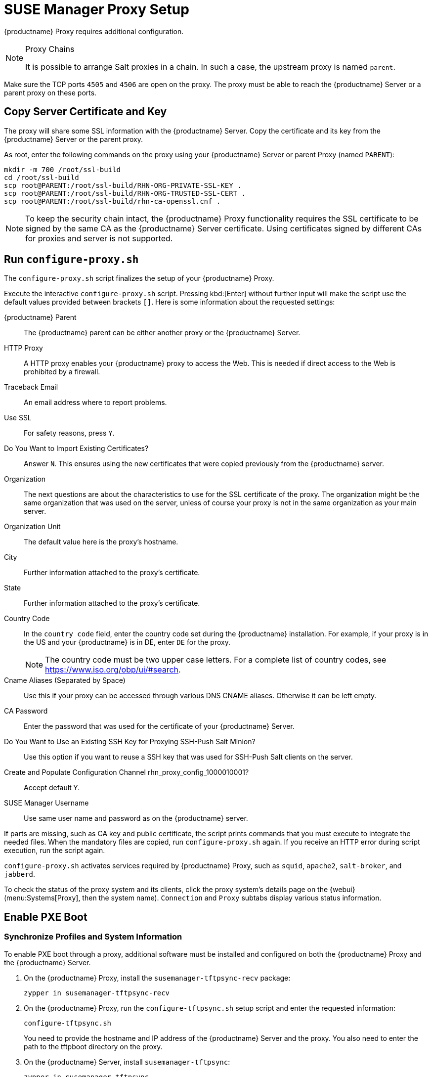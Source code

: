 [[proxy-setup]]
= SUSE Manager Proxy Setup

{productname} Proxy requires additional configuration.

// REMARK 2019-08-23, ke: Is this a Salt proxy-only feature?
[NOTE]
.Proxy Chains
====
It is possible to arrange Salt proxies in a chain.
In such a case, the upstream proxy is named `parent`.
====

Make sure the TCP ports `4505` and `4506` are open on the proxy.
The proxy must be able to reach the {productname} Server or a parent proxy on these ports.



[[at.manager.proxy.run.copycert]]
== Copy Server Certificate and Key

The proxy will share some SSL information with the {productname} Server.
Copy the certificate and its key from the {productname} Server or the parent proxy.

As root, enter the following commands on the proxy using your {productname} Server or parent Proxy (named [replaceable]``PARENT``):

----
mkdir -m 700 /root/ssl-build
cd /root/ssl-build
scp root@PARENT:/root/ssl-build/RHN-ORG-PRIVATE-SSL-KEY .
scp root@PARENT:/root/ssl-build/RHN-ORG-TRUSTED-SSL-CERT .
scp root@PARENT:/root/ssl-build/rhn-ca-openssl.cnf .
----


[NOTE]
====
To keep the security chain intact, the {productname} Proxy functionality requires the SSL certificate to be signed by the same CA as the {productname} Server certificate.
Using certificates signed by different CAs for proxies and server is not supported.
====



[[at.manager.proxy.run.confproxy]]
== Run [command]``configure-proxy.sh``

The [command]``configure-proxy.sh`` script finalizes the setup of your {productname} Proxy.

Execute the interactive [command]``configure-proxy.sh`` script.
Pressing kbd:[Enter] without further input will make the script use the default values provided between brackets ``[]``.
Here is some information about the requested settings:

{productname} Parent::
The {productname} parent can be either another proxy or the {productname} Server.

HTTP Proxy::
A HTTP proxy enables your {productname} proxy to access the Web.
This is needed if direct access to the Web is prohibited by a firewall.

Traceback Email::
An email address where to report problems.

Use SSL::
For safety reasons, press ``Y``.

Do You Want to Import Existing Certificates?::
Answer ``N``.
This ensures using the new certificates that were copied previously from the {productname} server.

Organization::
The next questions are about the characteristics to use for the SSL certificate of the proxy.
The organization might be the same organization that was used on the server, unless of course your proxy is not in the same organization as your main server.

Organization Unit::
The default value here is the proxy's hostname.

City::
Further information attached to the proxy's certificate.

State::
Further information attached to the proxy's certificate.

Country Code::
In the [guimenu]``country code`` field, enter the country code set during the {productname} installation.
For example, if your proxy is in the US and your {productname} is in DE, enter `DE` for the proxy.
+

[NOTE]
====
The country code must be two upper case letters.
For a complete list of country codes, see https://www.iso.org/obp/ui/#search.
====

Cname Aliases (Separated by Space)::
Use this if your proxy can be accessed through various DNS CNAME aliases.
Otherwise it can be left empty.

CA Password::
Enter the password that was used for the certificate of your {productname} Server.

Do You Want to Use an Existing SSH Key for Proxying SSH-Push Salt Minion?::
Use this option if you want to reuse a SSH key that was used for SSH-Push Salt clients on the server.

Create and Populate Configuration Channel rhn_proxy_config_1000010001?::
Accept default ``Y``.

SUSE Manager Username::
Use same user name and password as on the {productname} server.

If parts are missing, such as CA key and public certificate, the script prints commands that you must execute to integrate the needed files.
When the mandatory files are copied, run [command]``configure-proxy.sh`` again.
If you receive an HTTP error during script execution, run the script again.

[command]``configure-proxy.sh`` activates services required by {productname} Proxy, such as [systemitem]``squid``, [systemitem]``apache2``, [systemitem]``salt-broker``, and [systemitem]``jabberd``.

To check the status of the proxy system and its clients, click the proxy system's details page on the {webui} (menu:Systems[Proxy], then the system name).
[guimenu]``Connection`` and [guimenu]``Proxy`` subtabs display various status information.



[[proxy.pxe.setup]]
== Enable PXE Boot



[[proxy.pxe.sync]]
=== Synchronize Profiles and System Information

To enable PXE boot through a proxy, additional software must be installed and configured on both the {productname} Proxy and the  {productname} Server.

. On the {productname} Proxy, install the [package]``susemanager-tftpsync-recv`` package:
+

----
zypper in susemanager-tftpsync-recv
----

. On the {productname} Proxy, run the [command]``configure-tftpsync.sh`` setup script and enter the requested information:
+

----
configure-tftpsync.sh
----
+

You need to provide the hostname and IP address of the {productname} Server and the proxy.
You also need to enter the path to the tftpboot directory on the proxy.

. On the {productname} Server, install [package]``susemanager-tftpsync``:
+

----
zypper in susemanager-tftpsync
----

// same file name on the server and proxy!
. On the {productname} Server, run [command]``configure-tftpsync.sh``.
    This creates the configuration, and uploads it to the {productname} Proxy:
+

----
configure-tftpsync.sh FQDN_of_Proxy
----

. Start an initial synchronization on the {productname} Server:
+

----
cobbler sync
----
+

It can also be done after a change within Cobbler that needs to be synchronized immediately.
Otherwise Cobbler synchronization will run automatically when needed.
For more information about Cobbler, see xref:client-configuration:cobbler.adoc[Cobbler].



[[proxy.pxe.dhcp]]
=== Configure DHCP for PXE through {productname} Proxy

{productname} uses Cobbler for client provisioning.
PXE (tftp) is installed and activated by default.
Clients must be able to find the PXE boot on the {productname} Proxy using DHCP.
Use this DHCP configuration for the zone that contains the clients to be provisioned:

----
next-server: <IP_Address_of_Proxy>
filename: "pxelinux.0"
----



[[replace-susemgrproxy]]
== Replace the {productname} Proxy

You can replace a proxy at any time, as it does not store any information about the clients that are connected to it.
This process is handled using a reactivation key, which prevents you from losing the history of the proxy.
If you do not use a reactivation key, the replacement proxy will become a new one with a new ID.
The replacement proxy must have the same name and IP address as its predecessor.

You can also reinstall a proxy to change it from a traditional proxy to a Salt proxy.


[IMPORTANT]
====
During the installation of the proxy, clients will not be able to reach the {productname} Server.
After you have deleted a proxy, the systems list can be temporarily incorrect.
All clients that were previously connected to the proxy will show as being directly connected to the server instead.
After the first successful operation on a client, such as execution of a remote command or installation of a package or patch, this information will automatically be corrected.
This may take some hours.
====


=== Replace a Proxy

Shut down the old proxy, and leave it installed while you prepare the replacement.
Create a reactivation key for this system and then register the new proxy using the reactivation key.
If you do not use the reactivation key, you will need to re-register all the clients against the new proxy.



.Procedure: Replacing a Traditional Proxy and Keeping the Clients Registered
. Before starting the migration, save the data from the old proxy, if needed.
  Consider copying important or custom data to a central place that can also be accessed by the new proxy.
. Shut down the old proxy.
. Install a new {productname} Proxy.
  For installation instructions, see xref:install-proxy-unified.adoc[Proxy Installation].
. In the {productname} {webui}, select the newly installed {productname} Proxy, and delete it from the systems list.
. In the {webui}, create a reactivation key for the old proxy system.
  On the [guimenu]``System Details`` tab of the old proxy click [guimenu]``Reactivation``.
  Click [guimenu]``Generate New Key``, and make a note of the new key.
. Register the proxy with a bootstrap script as described in xref:installation:proxy-registration.adoc[].
  In the bootstrap script, set the reactivation key with the [systemitem]``REACTIVATION_KEY`` parameter.
. Restore the proxy from backup.

For Salt proxies, you need to do some additional steps before you bootstrap the new proxy.



.Procedure: Replacing a Salt Proxy and Keeping the Clients Registered
. Before starting the migration, save the data from the old proxy, if needed.
  Consider copying important or custom data to a central place that can also be accessed by the new proxy.
. On the old proxy, at the command prompt, check the machine ID, and make a note of the ID for later:
+
----
cat /etc/machine-id
----
. Shut down the old proxy.
. In the {webui}, create a reactivation key for the old proxy system.
  On the [guimenu]``System Details`` tab of the old proxy click [guimenu]``Reactivation``.
  Click [guimenu]``Generate New Key``, and make a note of the new key.
. In the {webui}, navigate to menu:Salt[Keys], locate the Salt key associated with the old proxy, and click btn:[delete].
. Install a new {productname} Proxy.
  For installation instructions, see xref:install-proxy-unified.adoc[Proxy Installation].
. Register the new proxy with a bootstrap script as described in xref:installation:proxy-registration.adoc[].
  In the bootstrap script, set the reactivation key with the [systemitem]``REACTIVATION_KEY`` parameter.
. On the new proxy, at the command prompt, check the machine ID, and make a note of the ID for later:
+
----
cat /etc/machine-id
----
. On the {productname} Server, at the command prompt, update these packages for the new machine ID:
+
----
mv /srv/susemanager/salt/packages/packages_<OLD-MachineID>.sls /srv/susemanager/salt/packages/packages_<NEW-MachineID>.sls

mv /srv/susemanager/salt/packages/custom_<OLD-MachineID>.sls /srv/susemanager/salt/packages/custom_<NEW-MachineID>.sls
----
. Restore the proxy from backup.

For more information about using reactivation keys, see xref:client-configuration:activation-keys.adoc[].

After the installation of the new proxy, you might also need to:

* Copy the centrally saved data to the new proxy system
* Install any other needed software
* Set up TFTP synchronization if the proxy is used for autoinstallation



=== Change a Proxy from Traditional to Salt

You can reinstall the proxy to switch from a traditional to a Salt proxy.
In this method, instead of a reactivation key, reuse the same activation key you used to originally register the proxy.
This means you do not have to re-register the clients.



.Procedure: Replacing a Traditional Proxy with a Salt Proxy
. Before starting the migration, save the data from the old proxy, if needed.
  Consider copying important or custom data to a central place that can also be accessed by the new proxy.
. Shut down the proxy.
. Install a new {productname} Proxy, and ensure it has the same IP address as the proxy you are replacing.
  For installation instructions, see xref:install-proxy-unified.adoc[Proxy Installation].
. Register the proxy with a bootstrap script as described in xref:installation:proxy-registration.adoc[].
  In the bootstrap script set the activation key used with the old proxy with the [systemitem]``ACTIVATION_KEYS`` parameter.

After the installation of the new proxy, you might also need to:

* Copy the centrally saved data to the new proxy system
* Install any other needed software
* Set up TFTP synchronization if the proxy is used for autoinstallation
